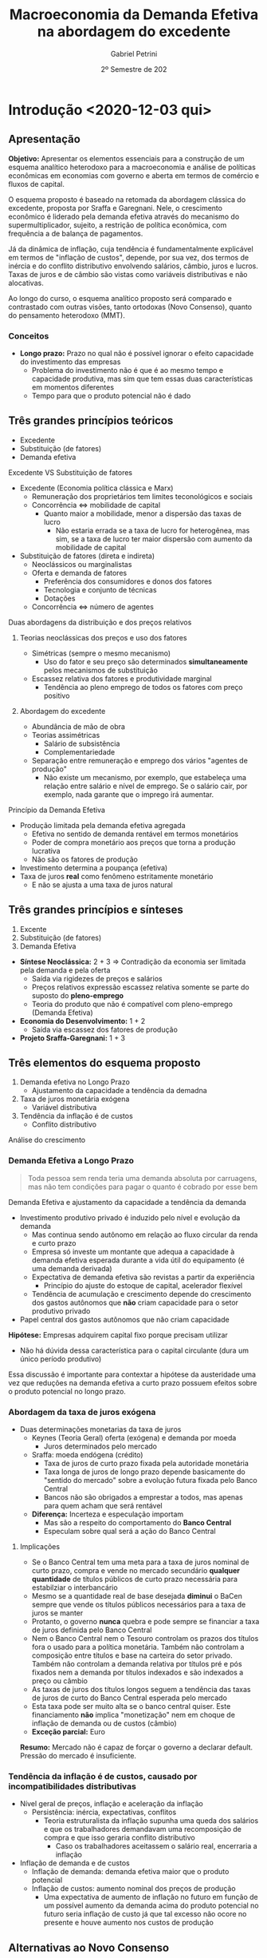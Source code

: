 #+OPTIONS: num:nil
#+title: Macroeconomia da Demanda Efetiva na abordagem do excedente
#+AUTHOR: Gabriel Petrini
#+DATE: 2º Semestre de 202
#+LANG: pt_Br
#+ROAM_TAGS: "Notas de Aula" "Demanda Efetiva" UFRJ


* Introdução <2020-12-03 qui>
** Apresentação

*Objetivo:* Apresentar os elementos essenciais para a construção de um esquema analítico heterodoxo para a macroeconomia e análise de políticas econômicas em economias com governo e aberta em termos de comércio e fluxos de capital.

O esquema proposto é baseado na retomada da abordagem clássica do excedente, proposta por Sraffa e Garegnani. Nele, o crescimento econômico é liderado pela demanda efetiva através do mecanismo do supermultiplicador, sujeito, a restrição de política econômica, com frequência a de balança de pagamentos.

Já da dinâmica de inflação, cuja tendência é fundamentalmente explicável em termos de "inflação de custos", depende, por sua vez, dos termos de inércia e do conflito distributivo envolvendo salários, câmbio, juros e lucros. Taxas de juros e de câmbio são vistas como variáveis distributivas e não alocativas.

Ao longo do curso, o esquema analítico proposto será comparado e contrastado com outras visões, tanto ortodoxas (Novo Consenso), quanto do pensamento heterodoxo (MMT).

*** Conceitos

- *Longo prazo:* Prazo no qual não é possível ignorar o efeito capacidade do investimento das empresas
  + Problema do investimento não é que é ao mesmo tempo e capacidade produtiva, mas sim que tem essas duas características em momentos diferentes
  + Tempo para que o produto potencial não é dado
** Três grandes princípios teóricos
- Excedente
- Substituição (de fatores)
- Demanda efetiva
**** Excedente VS Substituição de fatores

- Excedente (Economia política clássica e Marx)
  + Remuneração dos proprietários tem limites teconológicos e sociais
  + Concorrência $\Leftrightarrow$ mobilidade de capital
    - Quanto maior a mobilidade, menor a dispersão das taxas de lucro
      + Não estaria errada se a taxa de lucro for heterogênea, mas sim, se a taxa de lucro ter maior dispersão com aumento da mobilidade de capital
- Substituição de fatores (direta e indireta)
  + Neoclássicos ou marginalistas
  + Oferta e demanda de fatores
    - Preferência dos consumidores e donos dos fatores
    - Tecnologia e conjunto de técnicas
    - Dotações
  + Concorrência $\Leftrightarrow$ número de agentes
**** Duas abordagens da distribuição e dos preços relativos 
***** Teorias neoclássicas dos preços e uso dos fatores
- Simétricas (sempre o mesmo mecanismo)
  + Uso do fator e seu preço são determinados *simultaneamente* pelos mecanismos de substituição
- Escassez relativa dos fatores e produtividade marginal
  + Tendência ao pleno emprego de todos os fatores com preço positivo

***** Abordagem do excedente

- Abundância de mão de obra
- Teorias assimétricas
  + Salário de subsistência
  + Complementariedade
- Separação entre remuneração e emprego dos vários "agentes de produção" 
  + Não existe um mecanismo, por exemplo, que estabeleça uma relação entre salário e nível de emprego. Se o salário cair, por exemplo, nada garante que o imprego irá aumentar.
**** Princípio da Demanda Efetiva

- Produção limitada pela demanda efetiva agregada
  + Efetiva no sentido de demanda rentável em termos monetários
  + Poder de compra monetário aos preços que torna a produção lucrativa
  + Não são os fatores de produção
- Investimento determina a poupança (efetiva)
- Taxa de juros *real* como fenômeno estritamente monetário
  + E não se ajusta a uma taxa de juros natural

** Três grandes princípios e sínteses

1. Excente
2. Substituição (de fatores)
3. Demanda Efetiva

- *Síntese Neoclássica:* 2 + 3 $\Rightarrow$ Contradição da economia ser limitada pela demanda e pela oferta
  - Saída via rigidezes de preços e salários
  - Preços relativos expressão escassez relativa somente se parte do suposto do *pleno-emprego*
  - Teoria do produto que não é compatível com pleno-emprego (Demanda Efetiva)
- *Economia do Desenvolvimento:* 1 + 2
  - Saída via escassez dos fatores de produção
- *Projeto Sraffa-Garegnani:* 1 + 3

   

** Três elementos do esquema proposto

1. Demanda efetiva no Longo Prazo
   - Ajustamento da capacidade a tendência da demadna
2. Taxa de juros monetária exógena
   - Variável distributiva
3. Tendência da inflação é de custos
   - Conflito distributivo
Análise do crescimento

*** Demanda Efetiva a Longo Prazo

    #+BEGIN_QUOTE
Toda pessoa sem renda teria uma demanda absoluta por carruagens, mas não tem condições para pagar o quanto é cobrado por esse bem
    #+END_QUOTE
Demanda Efetiva e ajustamento da capacidade a tendência da demanda

- Investimento produtivo privado é induzido pelo nível  e evolução da demanda 
  + Mas continua sendo autônomo em relação ao fluxo circular da renda e curto prazo
  + Empresa só investe um montante que adequa a capacidade à demanda efetiva esperada durante a vida útil do equipamento (é uma demanda derivada)
  + Expectativa de demanda efetiva são revistas a partir da experiência 
    - Princípio do ajuste do estoque de capital, acelerador flexível 
  + Tendência de acumulação e crescimento depende do crescimento dos gastos autônomos que *não* criam capacidade para o setor produtivo privado


- Papel central dos gastos autônomos que não criam capacidade

*Hipótese:* Empresas adquirem capital fixo porque precisam utilizar
- Não há dúvida dessa característica para o capital circulante (dura um único período produtivo)

Essa discussão é importante para contextar a hipótese da austeridade uma vez que reduções na demanda efetiva a curto prazo possuem efeitos sobre o produto potencial no longo prazo.

*** Abordagem da taxa de juros exógena 

- Duas determinações monetarias da taxa de juros
  + Keynes (Teoria Geral) oferta (exógena) e demanda por moeda
    - Juros determinados pelo mercado
  + Sraffa: moeda endógena (crédito)
    - Taxa de juros de curto prazo fixada pela autoridade monetária
    - Taxa longa de juros de longo prazo depende basicamente do "sentido do mercado" sobre a evolução futura fixada pelo Banco Central
    - Bancos não são obrigados a emprestar a todos, mas apenas para quem acham que será rentável
  + *Diferença:* Incerteza e especulação importam
    - Mas são a respeito do comportamento do *Banco Central*
    - Especulam sobre qual será a ação do Banco Central

**** Implicações


- Se o Banco Central tem uma meta para a taxa de juros nominal de curto prazo, compra e vende no mercado secundário *qualquer quantidade* de títulos públicos de curto prazo necessária para estabilziar o interbancário
- Mesmo se a quantidade real de base desejada *diminui* o BaCen sempre que vende os títulos públicos necessários para a taxa de juros se manter
- Protanto, o governo *nunca* quebra e pode sempre se financiar a taxa de juros definida pelo Banco Central
- Nem o Banco Central nem o  Tesouro controlam os prazos dos títulos fora o usado para a política monetária. Também não controlam a composição entre títulos e base na carteira do setor privado. Também não controlam a demanda relativa por títulos pré e pós fixados nem a demanda por títulos indexados e são indexados a preço ou câmbio
- As taxas de juros dos títulos longos seguem a tendência das taxas de juros de curto do Banco Central esperada pelo mercado
- Esta taxa pode ser muito alta se o banco central quiser. Este financiamento *não* implica "monetização" nem em choque de inflação de demanda ou de custos (câmbio)
- *Exceção parcial:* Euro
  
*Resumo:* Mercado não é capaz de forçar o governo a declarar default. Pressão do mercado é insuficiente.

*** Tendência da inflação é de custos, causado por incompatibilidades distributivas

- Nível geral de preços, inflação e aceleração da inflação
  + Persistência: inércia, expectativas, conflitos
    - Teoria estruturalista da inflação supunha uma queda dos salários e que os trabalhadores demandavam uma recomposição de compra e que isso geraria conflito distributivo
      + Caso os trabalhadores aceitassem o salário real, encerraria a inflação
- Inflação de demanda e de custos
  + Inflação de demanda: demanda efetiva maior que o produto potencial
  + Inflação de custos: aumento nominal dos preços de produção
    - Uma expectativa de aumento de inflação no futuro em função de um possível aumento da demanda acima do produto potencial no futuro seria inflação de custo já que tal excesso não ocore no presente e houve aumento nos custos de produção

** Alternativas ao Novo Consenso

*** Novo Consenso

- Produto potencial é dado por fatores de oferta
- Tendência da Inflação é de demanda (NAIRU)
- Regra de Taylor para taxa de juros (Taxa natural de juros)

*** Macroeconomia da Demanda Efetiva

- Produto potencial é afetado pela evolução da demanda (investimento induzido)
- Inflação de custos por meio de conflito distributivo
- Taxa de juros variável institucional e distributiva

* Dois caminhos para a demanda efetiva <2020-12-03 qui> 

** Demanda Efetiva e substituição de Fatores (via marginalismo)

*** Substituição de fatores e tendência ao pleno-emprego

- Muitos métodos alternativos com retornos constantes de escala
  + Resultado de uma dedução teórica e não da validação empírica
- Relação inversa entre preço relativo (real) e uso do fator
  + Tais relações negativas são gerais
    - Depende da hipótese do capital homogêneo
      + Como se não houvesse preço relativo dado que o bem é um só
    - Não é possível postular essa generalidade
- Desemprego de um fator depende apenas do seu próprio preço relativo (rigidez real)
  + Flexibilidade do salário real leva a pleno emprego do trabalho dado o estoque de capital
  + Flexibilidade da taxa de juros de plena utilização da oferta de novo capital (poupança de pleno-emprego) dado o estoque de trabalho

Se fosse uma economia de escambo, não haveria um problema de desequilíbrio de demanda e oferta agregada[fn::Oferta agregada como vontade coletiva de produzir e a demanda agregada como vontade coletiva de comprar produtos]. Em uma economia monetária, há uma separação entre o ato de produzir e de comprar. Como o pleno-emprego seria mantido em uma economia *não*-monetária?

#+BEGIN_EXAMPLE
$\Downarrow C \Rightarrow \Uparrow S^{\star} \Downarrow i \Rightarrow \Uparrow I^{\star}$
#+END_EXAMPLE

- É suposto que o investimento seja bastante sensível à taxa de juros

Resumidamente, a tendência ao pleno-emprego depende tanto da substituição dos fatores quanto a flexibilidade do preço dos fatores. Keynes propõe um crítica em que um dos preços é juros (rígido).

*** Keynes e o equilíbrio abaixo do pleno emprego

- Taxa de juros monetária e assimetria entre mercado de trabalho e mercado de capital novo (ou de produto)
- "Primeiro postulado" no mercado de trabalho
  + Empresas estão sempre na curva de demanda por trabalho e não na oferta de trabalho (?)
    - Salários não são anti-cíclicos
    - *Crítica:* Grau de utilização varia e adoção da hipótese de substuição dos fatores
      + Dada a plena utilização do capital, como ampliar emprego?
- Investimento e "Eficiência Marginal do Capital"
  + Problema associado à taxa de juros decorre da relação inversa, geral e estável entre investimento e taxa de juros
    - Tal relação não se verifica
- Keynes e  a Síntese Neoclássica (rigidez nominal)
  + Keynes não aceitava o efeito Keynes
    - Deflação aumenta a demanda agregada, mas isso não ocorreria: nada garante que o juro nominal siga na mesma direção que a taxa de juros real
    - Salários monetários rígidos são necessários para economia se estabilizar (TG, Ch. 19)
  + Não há nenhum mecanismo monetário que faça que o investimento reaja a um desequilíbrio monetário entre investimento e poupança. Isso porque nunca existe um desequilíbrio *monetário* entre poupança e investimento ao partir do Princípio da Demanda Efetiva
    - Não há porque a taxa de juros se ajustar a movimentos entre investimento e poupança
      + Investimento é parte dos gastos e poupança é parte da renda
  + Teoria dos fundos emprestáveis e teoria clássica da taxa de juros são similares

#+BEGIN_QUOTE
Mantendo todos os demais pressupostos da teoria neoclássica, Keynes mostra que se a taxa de juros sair do valor de pleno-emprego, nada garante que voltará para lá. Isso porque não existe desequilíbrio entre investimento e poupança em termos nominais. Além de que o desemprego é resultado do mercado de produto e não do mercado de trabalho Além de que o desemprego é resultado do mercado de produto e não do mercado de trabalho.
#+END_QUOTE
**** Problemas
- Primeiro postulado no mercado de trabalho
  + Função demanda por trabalho neoclássica
    - *Inclinação:* Mesmo com capital homogêneo o salário real só tem que cair para o emprego aumentar quando o capital disponível esta plenamente utilizado
      + Com Capital ocioso, não há retorno marginais decrescentes
      + Com capital heterogêneo, nada garante que queda geral do salário real leve a escolha de uma técnica que aumente quantidade de trabalho direta e indiretamente necessariamente para produzir uma unidade de produto
        - Crítica do Sraffa pelo lado da demanda
    - *Posição:* Depende do tamanho da dotação de capital que é indeterminada com capital heterogêneo
      + Crítica do Sraffa pelo lado da oferta
- "Terceiro" postulado: função demanda por investimento neoclássica
  + *Inclinação:* Mesmo com capital homogêneo a taxa real de juros só tem a cair para o investimento aumentar quando o trabalho esta plenamente empregado pois com Trabalho ocioso não há retorno marginais decrescentes
    - Mesmo com Capital heterogêneo nada garante que a queda da taxa de juros o salário real leva a escolha de uma técnica que aumente a quantidade (ou valor?) de capital necessário para produzir uma unidade de produto
  + *Posição:* Depende do tamanho da quantidade de trabalho realmente empregada
  + Se juros acima da taxa de juros natural, investimento menor que poupança de pleno emprego. Mantida utilização ... (Ver Slides)
- Kalecki já criticava Keynes
  + Não leva em conta efeito capacidade do investimento
  + Por conta do primeiro postulado e ideia empiricamente incorreta que o salário real é anticíclico
    - Kalecki fugiu do primeiro postulado por meio de concorrência imperfeita
      + Em trabalhos futuros abandonou essa estratégia para justificar a existência de /mark-up/
  + Críticas Sraffianas atribuem tais problemas à visão marginalista de substituição dos fatores

** Demanda Efetiva agregada e Excedente (Quesnay, Marx e Kalecki)

*** Introdução

- *Demanda efetiva setorial:* Produção de cada produto é determinada pela demanda aos preços que incluem um padrão mínimo de rentabilidade (/i.e./ demanda ao preço de produção/limite)
  + Este mínimo fica acima da taxa de juros (custo financeiro e de oportunidade do capital)
  + Empresas com custos inferiores ao da técnica dominante ("socialmente necessária") obtém rendas diferenciais
- *Lei de Say:* No agregado, tudo que é produzido será vendido
  + Poupança determina o inevstimento
  + Não há relaçao inversa entre juros e investimento
    - Há uma correlação positiva (aumento na taxa de juros leva a maior poupança potencial e investimento e também a maior taxa de juros)
  + *Setor:* Demanda $\Rightarrow$ Produto $\Rightarrow$ Capital
  + *Agregado:* Capital $\Rightarrow$ Capacidade $\Rightarrow$ Produto $\Rightarrow$ demanda agregada 
    - Tratamento da decisão de investir e de poupar como sinônimos

*** Marx e Quesnay e a crise de superprodução

- Moeda e possibilidade de crise: "todos são obrigados a vender mas não a comprar"
- As decisões de produzir introduzem poder de compra na economia que no agregado pode no máximo recuperar seus custos (salários).
  + Qualquer nível positivo de atividade requer um gasto autônomo que comprem o excedente
    - Seja investimento ou não
    - "Os capitalistas ganham o que financiam"
    - Autônomo em relação à decisão de produção $\Rightarrow$ injeção de poder de compra monetário
    - Problema é estrutural $\Rightarrow$ superprodução
      + Capitalistas querem reduzir custos (aumentar taxa de mais-valia), mas é necessário ter mais gasto autônomo coletivamente
        - Excedente cada vez maior, mas o gasto autônomo coletivo não aumenta na mesma proporção
      + Contradição entre produção e realização
- *Setor:* Demanda $\Rightarrow$ produto $\Rightarrow$ Capacidade $\Rightarrow$ Capital
- *Agregado:* Capital $\Rightarrow$ Capacidade $=$ produto $\neq$ demanda
  + Nível de produto não determina demanda em uma economia capitalista
  + Gasto autônomo pode ser qualquer nível

Há, portanto, uma teoria do porquê de não valer a Lei de Say, mas não há uma teoria do produto

*** Kalecki e o equilíbrio do produto com subutilização do capital 

#+BEGIN_QUOTE
Se trabalhadores gastam o que ganham, capitalistas ganham o que gastam
#+END_QUOTE


- *Setor:* Demanda $\Rightarrow$ produto $\Rightarrow$ Capacidade $\Rightarrow$ Capital
- *Agregado:* Capital $\Rightarrow$ Capacidade $\neq$ produto $\Leftarrow$ Demanda  
- Caráter dual do investimento: Ciclo e tendência
  + *Agregado:* Capital $\Rightarrow$ Capacidade $\neq$ produto $\Leftarrow$ Consumo + Investimento 
- Crescimento liderado pela demanda (Kalecki, Garegnani) $\Rightarrow$ ajustamento da capacidade à demanda
  + *Setor:* Demanda $\Rightarrow$ produto $\Rightarrow$ Capacidade $\Rightarrow$ Capital
  + *Agregado:* Tendência da Demanda $\Rightarrow$ produto $\Rightarrow$ Capacidade $\Rightarrow$ Capital

*** Encaminhamentos

- Abordagem do Excedente depende menos de fatores psicológicos
  + Exemplo: como explicar crescimento em uma década com base em expectativas?
- Tratar de movimentos estruturais
- Não é somente uma teoria da negação, mas também é propositiva
- Não é preciso supor que existe poder de compra autônomo equivalente ao produto potencial e que decidiu-se não gastá-lo
  + Associação entre produto de pleno-emprego e montante de poder de compra equivalente para comprar esse produto
  + Explicita problema da Demanda Efetiva em uma economia monetária
  + A ordem não é o produto pontencial (físico) $\Rightarrow$ aumento poder de compra (monetário), mas sim o inverso
#+BEGIN_QUOTE
Se só existia $D$ na economia, de onde veio o $D'$? É preciso entender o fluxo circular da renda para compreender o nível agregado e não partir das hipóteses comportamentais. Deixe para a empiria mostrar as hipóteses comportamentais dado esse sistema estrutural. Não é necessário partir da teoria da preferência pela liquidez para se chegar à PDE. PDE não é um problema (/e.g./ teoria da crise), mas sim uma solução.
#+END_QUOTE
 

* Produto, renda, gasto e investimento <2021-01-07 qui>

** Ricardo e o "Princípio de Say"
Produto $\Rightarrow$ Renda $\Rightarrow$ Gasto /agregado/

Hipóteses:
- Só se produz para comprar ou emprestar para alguém que vai comprar
- Não há entesouramento
  + Ninguém produz /um produto/ persistentemente se não há demanda efetiva para ele
  + Opta-se por emprestar e ter rendimento por juros
  + Poderia ocorrer um excesso parcial, mas não geral

** Gasto e Renda

Gasto agregado determina a renda

#+BEGIN_EXPORT latex
$$
C + I = Y
$$
#+END_EXPORT
substituindo o consumo, invertimento determina a poupança agregada

#+BEGIN_EXPORT latex
  $$
  I = Y - C
  $$
#+END_EXPORT


*** Exemplo

- *Bens de capital:* $Y_{1} = I_{1} + I_{2}$
- *Bens de consumo:* $Y_{2} = C_{1} + C_{2}$

Gastos:

#+BEGIN_EXPORT latex
  $$
C_{1} + C_{2} + I_{1} + I_{2} = Y_{1} + Y_{2}
  $$

  $$
S = S_{1} + S_{2} = (Y_{1} - C_{1}) + (Y_{2} - C_{2}) = (I_{1} + I_{2} - C_{1}) + (C_{1} + C_{2} - C_{2}) = I
  $$
#+END_EXPORT

*** Poupança e saldos financeiros

$$
Y = C + I + G_{c} + G_{i} = YD + T
$$

- Poupanças: $I + G_{i} = [(Y-T) - C] + [T - G_{c}]$
- Saldos: $0 = ((Y-T) - (C+I)) + [T - (G_{i} + G_{c})]$

*Importante:* Pouca informação pode ser tirada dessas agregações
- Não permite fazer afirmações sobre fragilidade financeira
  + Setor privado inclui famílias, bancos, firmas
  + O mesmo vale para a discussão de financiamento

** Financiamento do gasto

*** Poder de compra monetário (MV)

*** /Finance/ e /Funding/

* Demanda efetiva, o Multiplicador e o investimento em capital circulante <2021-01-14 qui>

** Demanda efetiva e produto
*** Introdução
Retomando, fluxo de poder de compra monetário ($MV$) é igual ao gasto nominal que determina a renda nominal em uma economia monetária a nível macroeconômico.
Além disso, não há nenhuma relação necessária com o produto uma vez que:
- É real e a relação anterior é nominal
- Existe variação de estoques
Sendo assim, mantendo essa noção nominal, não obtém-se uma teoria monetária da produção[fn::Nos clássicos, a demanda era real e setorial.][fn::O ponto da demanda efetiva em Keynes é aquele que determina a produção, logo, é o ponto da demanda efetiva esperada e não demanda efetiva corrente.].

Para compreender a relação dos gastos para produção é preciso incluir os preços relativos.
Em uma economia capitalista, a produção tende a se ajustar à demanda rentável, à demanda aos preços de produção (ou normais ou "de oferta"), à demanda *efetiva*.
Um nível de produção abaixo da demanda efetiva, apesar de retornar taxas de lucro maiores, não é viável persistentemente por conta da concorrência (potencial).
Pontos acima deste, por outro lado, não são viáveis por estarem associados a uma taxa de lucro abaixo daquela impostas pelos custos de produção.
Para além do produto potencial, haverá inflação de demanda e é medida pela diferença entre a demanda efetiva (a preços de mercado) e produto potencial.
Consequentemente, a demanda não irá responder à demanda efetiva e haverá aumento dos preços de mercado, mas a inflação não será permanente (se a demanda permanecer a mesma).

Se os preços, por exemplo, caem mais que os custos de produção, a margem de lucro será menor que a margem mínima requerida.
O ajuste, no entanto, não será via aumento dos preços, mas sim via redução da produção (demanda tornou-se menos rentável aos custos de produção) até se ajustar à demanda efetiva.

*** Exemplo
Se a demanda efetiva (autônoma) for 100 e supondo:

- Os custos são função da produção $Y$
- Os lucros são resultados das *vendas*
- Parcela dos lucros requerida $(1-\omega) = 0.5$

Caso se produza 150 (mais que a demanda efetiva), os lucros realizados serão

#+BEGIN_EXPORT latex
  $$
  P_e = D - \omega\cdot Y = 100 - .5\cdot 150 = 25
  $$
#+END_EXPORT

Logo, a parcela dos lucros será

#+BEGIN_EXPORT latex
  $$
\frac{P_{e}}{Y} = \frac{25}{150} = 0.1666 < 1-\omega = 0.5
  $$
#+END_EXPORT

Caso se produza 80 (menos que a demanda efetiva)

#+BEGIN_EXPORT latex
  $$
  P_e = D - \omega\cdot Y = 100 - .5\cdot 80 = 60
  $$
  $$
\frac{P_{e}}{Y} = \frac{60}{80} = .75 < 1-\omega = 0.5
  $$
#+END_EXPORT

No entanto, a concorrência entre capitais não permite que tal resultado seja sustentável.

*** Conceitos

- Preço de mercado e preço de produção (oferta)
  + Demanda real é a demanda deflacionada pelos preços de mercado, a demanda efetiva é deflacionada pelos preços normais, ou seja, é a demanda lucrativa
- Preços fixos ou flexíveis
- Demanda real x Demanda efetiva
  + Não necessariamente andam na mesma direção. Pode haver uma queda da demanda efetiva e aumento da demanda efetiva (liquidação de estoques e redução dos preços de mercado)
  + Logo, demanda efetiva e demanda agregada não são sinônimos.
    - Usualmente supõe-se que a demanda real determina a produção e, implicitamente, que os preços de mercado se ajustam rapidamente aos preços normais.
    - Supõem-se, implicitamente, que as expectativas de curto prazo não estão exageradamente erradas.
- Expectativas de curto prazo: Oferta = demanda efetiva esperada
- Demanda efetiva determina o produto
- Inflação de custos e de demanda

** Gastos autônomos e induzidos

#+BEGIN_EXPORT latex
  $$
  \text{Folha de sal} + \text{Lucros real.} = \text{Invest.} + \text{Consumo Aut.} + \text{Consumo induzido}
  $$
#+END_EXPORT

Aumento da oferta, pagamento de rendas contratuais e consumo induzido dos salários. Induzidos pela *decisão de produção* das firmas.
- Salários (custos) dependem da produção e não da demanda


#+BEGIN_EXPORT latex
  $$
C_{w} = c_{w}\cdot\omega\cdot Y
  $$
#+END_EXPORT

*Exemplo:*

- $Y$ aumenta 100, $c_{w} = 0.8$, $\omega = 0.5$, $C_{w} = 40$

$$50 + P = 40 \Rightarrow \frac{P}{Y} = -.1$$

- Se $c_{w} = 1$ $\Rightarrow \frac{P}{Y} = 0$

*Importante:* Gastos autônomos são necessários para qualquir nível positivo de produto seja lucrativo dada a *propensão marginal a gastar menor que 1*.
- Supondo lucro efetivo como residual


Supondo que existem gastos autônomos = 100


- Se produzir 150, $D = 100 + .5\cdot 150 = 175$
  + $P = 175 - .5\cdot 150$; $\frac{100}{150} = 0.66 > 1 - \omega$
  + Sinalização de aumento da produção dada a existência de lucros anormais
- Se produzir 250,
  $$D = 100 + 125 = 225 \Rightarrow \frac{P}{Y} = 0.4$$

Só existe um nível do produto que permite oferta igual à demanda e
$$\frac{P}{Y} = 1 - \omega$$ fs

#+BEGIN_EXPORT latex
  $$
D = Y, Y = \frac{100}{.5} = \frac{A}{1-\omega}
  $$
#+END_EXPORT


Multiplicador como uma Lei de Say parcial? Não, pois quanto maior a propensão marginal a consumir, *maior* o impacto dos gastos autônomos (multiplicador)

*** Multiplicador

- Rendas contratuais e residuais
- Kalecki e a distribuição funcional da renda
- Keynes e a "Lei Psicológica Fundamental"
  + Não é necessário fazer essa suposição. No capitalismo, a parcela dos salários na renda não será igual a unidade e, portanto, o consumo não será a totalidade da renda.
- Gastos autônomos, induzidos e o multiplicador
- Investimento e poupança
  + *Memo:* Queda do consumo não aumenta a poupança agregada enquanto o investimento gera poupança
  + Essa identidade vale sempre, não depende do equilíbrio macroeconômico
    - Não precisa de um mecanismo de ajuste
- Função consumo

*** Função consumo

- Consumo induzido pelo produto e pela renda (/ex/ transferências do governo)
  + Transferências do governo, por exemplo, representam um consumo induzido pela renda e não pela produção, ou seja, não depende das decisões de produção. Logo, seria incluindo como autônomo do multiplicador que determinaria o equilíbrio da *produção*
- Consumo induzido dos lucros
  + Lucro passado ou esperado dado seu caráter *residual*, mas não é necessário induzir para elaborar o modelo.
- Consumo autônomo (crédito ou redução dos ativos financeiros)
  + Depende, por exemplo, da decisão do banco
- Consumo dos juros da dívida pública
- Consumo como função da riqueza?
  + Propensão marginal a consumir no longo prazo se torna muito elevada. O que não for consumido agora será consumido em um período subsequente. A solução de longo prazo é uma tendência a propensão marginal a consumir igual a unidade. Além de que o consumo dos mais ricos será bastante superior a dos mais próximos.
  + Como incluir a riqueza e bolha?
  + Consumo de ganhos de capital? Isso como uma alternativa ao consumo como função da riqueza

*OBS:* Apresentar em termos do equilíbrio da produção ajuda a explicar de onde vem o dinheiro em termos do fluxo circular da renda, ou seja, firmas conseguem acesso ao crédito. O restante é ingesão do poder de compra.

*Pandemia:* Se a restrição fosse de oferta, haveria *excesso* de demanda no período subsequente. O que ocorreu foi a redução do consumo dos ricos que, diga-se, podem reduzir o consumo e o mesmo não vale para os não-ricos. Pode ter ocorreido também uma redução da propensão marginal a consumir a partir da renda contratual.

** Investimento em estoques

- Ajuste ao equilíbrio de fluxos entre demanda e produto e desequilíbrio de estoques
  + A crítica de Hicks ao multiplicador de Keynes só vale se há estoques excessivos
    - Se não houver um efeito supermultiplicador explosivo, produto fica limitado pela oferta
  + A análise de Keynes no capítulo 5 da TG: Investimento em estoques é induzido
    - Porém, Keynes só trata do caso de um estado estacionário.
    - No caso de crescimento, existe um supermultiplicador de capital circulante com investimento líquido positivo
      + Mas ao contrário do que argumenta Hicks, não há motivo para a propensão marginal a gastar ser maior que um

** Investimento em capital circulante

_Capital Circulante:_ só pode ser utilizado em um único período de produção.
- *Produzir:* Utilizar insumos (oferta)

$$
A, L \to X
$$

$$
a_{11} = \frac{A}{X} \hspace{2cm} l = l_{1} = \frac{L}{X}
$$


- *Investir:* Comprar insumos (demanda)

Suponha uma economia que só produz trigo, logo, só existe capital circulante.
- *Viabilidade técnica:* $a_{11} < 1$
  + Capaz de produzir mais produto do que requer como insumo
- Seja $b_{1}$ o salário real, haverá excedente somente se

$$
a_{11} + l\cdot b_{1} < 1
$$


Seja $y$ a demanda final, temos o produto bruto como
- *Equilíbrio:*
$$
X = y + a_{11}\cdot X = \frac{y}{(1-a_{11})}
$$
em que $a_{11}\cdot X$ é a reposição se insumos e

- *Emprego total:*
$$
L = l\cdot X = l\cdot \frac{y}{1-a_{11}}
$$
- *Produtividade:* Produto /líquido/ por unidade de trabalho
$$
\frac{L}{y}
$$
- *Investimento em capital circulante:*
  + Se economia estacionária, $g^{e} = 0$
  + Insumo deve existir antes da produção e por isso é necessário que exista uma provisão ($g^{e}$)
    - Não interessa se esta provisão esta certa ou errada, mas sim que existe e tem consequências
$$
I_{Kc} = a_{11}\cdot X + a_{11}\cdot (g^{e})
$$

- *Consumo dos trabalhadores:*
$$
Cw = cw\cdot b\cdot l \cdot X
$$

$$
X  = \frac{Z}{(1 - a_{11}(1+g^{e}) - cw\cdot b\cdot l)}
$$
- Se o produto potencial é determinado pelo investimento, não existe nenhum limite do nível ao qual que a oferta se ajuste a demanda. No entanto,

O denominador da expressão anterior é similar com a condição para que exista excedente de produção.

*** Investimento em capital fixo

Em resumo, as conclusões do capital circulante se estendem para o capital fixo.
Apesar de existirem outras explicações para o investimento, é preciso se atentar ao que é compatível ou não com a ideia de investimento induzido.

*Investimento nas teorias heterodoxas:*
- Taxa de juros, financiamento
- Taxa de lucro
- Progresso técnico
- Investimento induzido

* Investimento e taxa de juros <2021-01-28 qui>

** Neoclássicos (longo prazo)
Investimento bruto é função do *nível* da taxa de juros mesmo quando ele é equivalente a taxa de lucro esperada e esta é igual a taxa de lucro realizada

#+BEGIN_latex
\begin{equation}
I = a - b(i) \hspace{2cm} i = r = r^{e}
\end{equation}
#+END_latex
***** Problemas
- Inclinação: depende do efeito substituição entre capital e trabalho
- Posição: depende de um montante de trabalho a ser empregado com o novo capital *dado*, senão não haverá retornos marginais decrescentes
** Heterodoxos (curto prazo)
Investimento é função da diferença entre a taxa de lucro esperada e a taxa de juros

#+BEGIN_latex
\begin{equation }
I = a - b(r^{e} - i) \hspace{2cm} \text{se } r^{e} = i \Rightarrow I = a
\end{equation}
#+END_latex
***** Críticas
- Pasinetti e os projetos economicamente viáveis vs taxa básica de juros
  + Restrita ao curto prazo
- Juros e lucro andam na mesma direção
  + Margens de lucro incorporam juros como custo financeiro e de oportunidade
- Investimento induzido: Mesmo que o investimento  aumente, este aumento não vai se sustentar sem um aumento persistente da demanda efetiva agregada uma vez que cria capacidade ociosa não desejada
  + _OBS:_ ao longo da vida útil do equipamento
  + Taxa de juros é uma condição *necessária* mas não suficiente para determinar o investimento. Montante é determinado pela demanda esperada.
    - Se $r > i$, a demanda rentável não é efetiva
    - Juros é uma restrição e não uma condição. Se não for atendida, não haverá investimento mas não o determina
***** Crítica adicional mais geral válida também no curto prazo
Determinação da taxa de lucro esperada
$r^{e} = $ ((preço - custo)X(demanda))/(estoque de capital)

Destes componentes, a margem e a demanda são esperadas enquanto o estoque de capital é objeto de decisão
- Abaixo de uma margem mínima aceitável (taxa de juros equivalente) o investimento é zero
- Acima da margem mínima aceitável nunca faz sentido investir mais que o necessário para atender a demanda esperada
  + Qualquer aumento da demanda esperada aumento o estoque de capital esperado. O investimento induzido não depende genericamente da demanda e sim da *demanda efetiva rentável*
  + Nenhum aumento de margem aumenta o estoque de capital desejado

*Conclusão:* Investimento é uma função

#+BEGIN_latex
\begin{equation}
\begin{cases}
r^{e} > i \Rightarrow I = f(Y^{e}, K)\\
r^{e} < i \Rightarrow 0
\end{cases}
\end{equation}
#+END_latex
Efeito de margem ou de juros é nulo ou muito assimétrico
***** Formas alternativas em Keynes
- Relacionar o investimento com a diferença entre a taxa de lucro esperada ($r^{e}$) e a taxa de juros básica ($i$)

#+BEGIN_latex
\begin{equation}
r^{e} = \frac{Q^{t+1}}{P_{K}}
\end{equation}
#+END_latex
#+BEGIN_latex
\begin{equation}
I = f(r^{e} - i)
\end{equation}
#+END_latex

- Relacionar o investimento com a relação entre o preço de oferta e o preço de demanda dos bens de capital
  + Investimento ocorre até o ponto em que o preço dos bens de capital e o preço de demanda se igualam
  + Preço de oferta dos bens de capital = Custo de produção X (1 + /mark-up/)
  + Preço de demanda dos bens de capital = massa de lucro esperada ou quase rendas ($Q^{e}/(1+i)$)
  + No curto prazo, preço de oferta aumenta; retornos decrescentes da produção de bens de capital
    - Eficiência marginal decrescentes e substituição entre fatores de produção
  + No longo prazo, com aumento do estoque de capital, as quase-rendas caem porque existe capital em excesso em relação a força de trabalho plenamente empregada
    - É argumentado que é a população aumenta o mercado, no entanto, não basta força de trabalho se não houver renda
    - *Ambiguidade:* Estoque de capital não pode ser escasso em relação à demanda *e* à força de trabalho *ao mesmo tempo*
***** Minsky

Minsky opta pela segunda forma de apresentação e enfatiza as questões relativas a estrutura financeira na decisão de investimento

- $P_{d} = Q_{t+1}/[(1+i)\cdot (1+\text{risco do tomador})]$
- $P_{s} =P_{k}\cdot (1+\text{risco do emprestador})$

Soma isso com a hipótese de riscos crescentes com financiamento externo à firma.
Pode-se colocar essa expressão em termos de taxa de retorno esperada líquida de risco versus taxa de juros mais risco do emprestador (Kalecki)

#+BEGIN_latex
\begin{equation}
r^{e} = \frac{\frac{Q_{t+1}}1+\text{Risco do Tomador}{}}{P_{k}} v.s. i + \text{Risco emprestador}
\end{equation}
#+END_latex

[[../figs/iee898_minsky_Serrano.png]]
****** Críticas
*Endividamento:* Endividamento deveria ser em termos do estoque de capital e não investimento (fluxo).
Só são equivalentes se no período anterior a firma já estava no limite de endividamento.
Logo, em Minsky não pode ser restrição financeira e sim *determinante* (utilizam todo o endividamento que podem).
******* Minsky e Tobin
$P_{d}/P_{k}$ é o *q* de Tobin.
Diferenças:

- Keynes e Minsky: Incerteza fundamental
- Tobin: Agentes racionais

Em Tobin, coerentemente, $q>1$ determina se $K$ vai aumentar e não se $I$ vai aumentar.
Em Keynes e Minsky, há uma confusão entre Eficiência Marginal do Capital (EMgK) e Eficiência Marginal do Investimento (EMgI)
******* Keynes de Minsky
******* Taxa de juros

Preço de demanda é uma função de reta do estoque de moeda por conta do juros ser uma função inversa do estoque de meoda. Moeda exógena?
Não há motivo trnsação e finance?
Minsky se contradiz nesse livro uma vez que o BC não poderia ser o empregador de última instância com estoque de moeda exógena.
******* Quase rendas esperadas ($Q$)

$Q = (\text{preco - custo}\cdot \text{Demanda}$

Minsky abandona investimento induzido (acelerador rígido de Hicks) por ser muito mecânico, mas no processo passa a ignorar totalmente:
- Capacidade instalada
- Demanda esperada
******* Falácia da composição
Investimento agregado como se fosse a soma do investimento de firmas representativas.
*Falácia da composição:* Aumento do investimento agregado aumenta lucro retido agregado.
Diferente firmas têm diferentes graus de endividamento efetivo e diferentes limites financeiros.
*Conclusão:* Restrição financeira no agregado é assimétrica, pode ser importante numa crise de curto prazo.
De modo geral, importa mais para determinar *quem* investe do que o montante de investimento agregado.
O mais importante é que também não pode ser independente das expectativas sobre a demanda efetiva (das empresas ou banqueiros).

- Pequenas empresas podem não investir, mas as grandes empresas irão $\Rightarrow$ Concentração e centralização de capitais
- Raramente haverá restrição financeira no agregado
  + No agregado, restrição financeira é assimétrica
- Expectativa de demanda não se restringe às firmas apenas, mas também diz respeito aos *bancos*
  + Bancos podem decidir não financiar por conta das expectativas da demanda efetiva (rentável) futura
  + Sobrepõe o mais pessimista
** Resumo

Não há uma função inversa regular entre investimento e taxa de juros, mas não implica que a rentabilidade deixe de ser importante.
Além disso, é preciso especificar a taxa de lucro esperada.
** Taxa de lucro realizada e taxa de lucro normal
*** Taxa de lucro realizada em Kalecki

Determinada pela observada, mas não é especificada qual taxa de lucro
$$
r_{k} = \frac{P}{Y}\frac{Y}{Y^{*}}\frac{Y^{**}}{K} = (1-\omega)\cdot u\cdot R
$$
*** Taxa de lucro normal em Sraffa

Com utilização normal da capacidade, a taxa de lucro normal determina as margens de lucro

$$
r_{s} = (1-\omega)R
$$

- A taxa de lucro esperada é a normal e não a realizada
- No entanto, investimento produtivo não é uma função direta da taxa de lucro esperada
- Não faz sentido um grau de utilização esperada da capacidade
*** Resumo

Investimento também não possui uma função regular com a taxa de lucro.
O montante de investimento é determinado pela demanda efetiva rentável esperada.
Rentabilidade é uma restrição e não um determinante.

** Retomada: Demanda Efetiva agregada e Excedente (Quesnay, Marx e Kalecki); Investimento induzido; Margens de lucro e investimento; Financiamento e investimento

1. *Produção* é determinada pela demanda aos preços que incluem um padrão mínimo de rentabilidade (demanda ao preço de produção/preço limite).
   Este mínimo fica acima da taxa de juros (custo financeiro e de oportunidade do estoque de capital).
   Empresas com custos inferiores ao da técnica dominante ("socialmente necessária") obtém rendas diferenciais.
2. As decisões de produzir introduzem poder de compra monetário na economia que, no agragado, pode (no máximo) recuperar seus custos (salário).
   Qualquer nível positivo de atividade requer um gasto autônomo que compre o excedente, seja em investimento ou não ("os capitalistas ganham o que financiam").
3. Empesas só investem no montante que adequa a capacidade à demanda efetiva esperada durante a vida útil do equipamento (investimento é uma demanda derivada)
4. Expectativas de demanda efetiva são revisadas a partir da experiência (princípio do ajuste do estoque de capital, acelerador flexível).
   Decisões versus oportunidades de investimento
5. Tendência de acumulação e crescimento depende do crescimento dos gastos autônomos que não geram capacidade produtiva
6. Rentabilidade (taxa de lucro ao grau de utilização normal) é uma restrição e não um determinante do investimento. Acima deste mínimo, variações das margens brutas ou líquidas de lucro não afetam o investimento.
   Implicações:
   a. Aumento de margens brutas, desonerações e juros *não* tem impacto direto sobre o investimento
7. Abaixo do mínimo não há investimento, mas também não haverá produção
8. *Financiamento:*  seu montante não é independente das expectativas de demanda; fora o curtíssimo prazo mais importante para definir *quem* investe do que *quanto* se investe (pequenas versus grandes empresas)
9. Restrição financeira de cada empresa depende do estoque de capital próprio e não do fluxo de lucros retidos. A nível macroeconômico, os lucros realizados e retidos são consequência dos investimento. O investimento de uma firma aumenta os lucros realizados (e retidos) das outras. Não existe "firma representativa".
* Investimento induzido e o ajustamento da capacidade à demanda <2021-02-04 qui>

** O ciclo, a tendência e o supermultiplicador
*** Modelo geral

Produto é dado por
#+BEGIN_latex
\begin{equation}
Y = \frac{I + Z}{1-c}
\end{equation}
#+END_latex
Supondo que o investimento é dado pelo princípio de ajuste do estoque de capital como
#+BEGIN_latex
\begin{equation}
K^{e} = v\cdot Y^{e} \hspace{2cm} v = \frac{K}{Y^{*}}
\end{equation}
#+END_latex
Dessa forma, o investimento líquido será determinado pelo processo pelo qual as firmas tentam adequar o estoque de capital existente ao desejado
#+BEGIN_latex
\begin{equation}
I = \alpha (K^{d} - K_{t-1}) \Rightarrow I = \alpha (v\cdot Y^{e} - K_{t-1})
\end{equation}
#+END_latex

*** Modelos de ciclo keynesianos

- Nível de gasto autônomo dado ("ciclo puro")
- Acelerador rígido
- Condições de estabilidade
- Acelerador flexível
- Modelos não-lineares
- No caso estável ou ciclo regular, capacidade se ajusta à demanda

**** Modelo do acelerador rígido

- $\alpha = 1$
- $Y^{e} = Y_{t-1}$

Logo
$$
K^{d} = v\cdot Y_{t-1}
$$

$$
I = vY_{t-1} - K_{t-1}
$$
mas, $K_{t-1}$ é
$$
I = vY_{t-1} - vY_{t-2}
$$
Desse modo, temos
#+BEGIN_latex
\begin{equation}
I = v\Delta Y_{t-1}
\end{equation}
#+END_latex
Substituindo
#+BEGIN_latex
\begin{equation}
Y = \frac{Z + \Delta Y_{t-1}}{1-c}
\end{equation}
#+END_latex
Na expressão anterior, fica evidente o caráter dual do investimento.
Se $Y_{t-2} = Y_{t-1}$, temos
#+BEGIN_latex
\begin{equation}
Y = \frac{Z}{1-c} \hspace{2cm} K^{d} = v\frac{Z_{t-1}}{1-c}
\end{equation}
#+END_latex

Neste modelo, o equilíbrio será estável se $v + c <1$ e instável caso contrário; apresentará ciclo regulares se $v+c=1$.
Esta expressão pode ser compreendida como a propensão marginal a gastar menor que a unidade.

** Condições necessárias para o ajustamento da capacidade à demanda

- *Investimento induzido:* princípio de ajudes do estoque de capital;
- *Gastos autônomos:* permite que o investimento (e posteriormente a capacidade produtiva) cresça mais ou menos rápido que os gastos autônomos, tornando o ajustamento da capacidade à demanda logicamente possível
  + Evita o problema da instabilidade Harrodiana
  + Não criam capacidade produtiva para o setor privado
  + Demanda agregada aumenta em uma menor proporção que o investimento das firmas, logo, o investimento pode crescer mais que a demanda
- *Propensão marginal a gastar menor que um:* Se caso os gastos induzidos pelo produto se tornarem maiores que a unidade, a produção nunca poderia se ajustar à demanda

*** Atendendo às duas primeiras condições (ver slides)

*Condição 1:* $\frac{I}{Y} = vg^{e}$
- Por se tratar de uma economia em investimento e por ter tendência, deve-se apresentar taxa de investimento e não o nível
*Condição 2:* Existe um componente autônomo da demanda que cresce à uma taxa exógena ($Z>0$)

Como existe um gasto autônomo

O nível de atividade na posição de longo prazo será dado por:

#+BEGIN_latex
\begin{equation}
Y = \frac{Z}{1 - c - vg^{e}}
\end{equation}
#+END_latex

No entanto, não é possível garantir que o grau efetiva de utilização da capacidade verificado na posição descrita acima seja necessariamente normal e que a taxa esperada seja igual a taxa efetiva de crescimento da economia.

Considerando, por hipótese, que as expectativas sejam revistas na dimensão necessária e suficiente para permitir um processo estável de ajustamento, a taxa de crescimento esperada da tendência da demanda ($g^{e}$) congerge para $z$. A expressão anterior tenderia então a se transformar em:
#+BEGIN_latex
\begin{equation}
Y^{*} = Y = \frac{Z}{1 - c - vz}
\end{equation}
#+END_latex

*** Do acelerador rígido ao flexível
*** Supermultiplicador com acelerador flexível
Suporemos que $g^{e}$ é corrigida gradualmente à luz dos resultados realmente observados em termos de expectativas adaptativas da forma:
#+BEGIN_latex
\begin{equation}
g^{e} = g^{e}_{-1} + x(g_{-1} - g^{e}_{-1})
\end{equation}
#+END_latex
Note que supondo $x<1$ temos o equivalente ao acelerador flexível.
Por outro lado, se for suposto que $x=1$, obtemos o acelerador rígido.
Acatando então a hiótese de acelerador flexível, a taxa de investimento induzido fica determinada por:
#+BEGIN_latex
\begin{equation}
\frac{I}{Y} = vg^{e} = v[xg_{-1} + (1-x)g^{e}_{-1}]
\end{equation}
#+END_latex
Além disso, $x$ deve ser suficientemente pequeno para que na vizinhaça da posição de pleno ajustamento, a propensão marginal a gastar da economia se mantenha menor que 1.

A partir do ajuste do investimento, podemos esclarecer que as pŕoprias posições de pleno ajustamento da capacidade em que o grau de utilização é o normal e a taxa de crescimento da economia é dada pela taxa de crescimento dos gastos autônomos é preciso assegurar que a propensão a gastar se mantenha menor que um.
Para tanto, a propensão marginal a investir deve ser estritamente menor que a propensão marginal a poupar, para que o regime de crescimento seja de fato liderado pela demanda.
Logo, o modelo requer estruturamente:
#+BEGIN_latex
\begin{equation}
z < \frac{1-c}{v}
\end{equation}
#+END_latex
Este é o limite imposto pelo lado da oferta e esta relacionado à distribuição de renda para além da qual existe inflação de demanda.
Vale destacar que uma vez que a capacidade produtiva se ajusta, tal limite não é adequadamente medido pelo grau de utilização.
** Investimento produtivo na visão Sraffiana

*Garagnani (1962):* Os níveis de investimento produtivo numa posição de longo prazo dependem apenas da demanda efetiva esperada e de *inovações*.
No entanto, investimento autônomo em inovações não é suficiente para garantir uma tendência de crescimento sustendado do investimento produtiva

*Cesaratto, Serrano e Stirati (2003):* No entanto, investimento autônomo em inovações não é suficiente para garantir uma tendência de crescimento sustentado do investimento produtivo.

- Demanda efetiva esperada versus demanda efetiva realizada
- *Exemplo:* o /boom dotcom/ nos EUA

 #+CAPTION: Exemplo trigo azul
| Se uma empresa produzir um produto diferente dos demais, com mesmos custos e rentabilidade, mas preferível pelos consumidores. A empresa não precisa que a demanda agregada aumente para aumentar sua produção. No limite, ganha participação de mercado às custas dos demais. |

Em resumo, não deve-se incluir o investimento em inovações sem ajustar o investimento induzido.
As firmas não inovadoras investem de acordo com seu /market-share/ que se reduz continuamente.
*** Efeitos do progresso técnico no investimento a partir do supermultiplicador

- Inovação de produto (bens de consumo): Poder de compra adicional
- Inovação de processo:
  + Vida útil do equipamento ($d$)
  + Relações capital-produto ($v$)
  + Produtividade do trabalho, parcela dos lucros

Efeito nível versus efeito taxa de crescimento.
- Para ser sustentável, é preciso criar um mercado final
** Mudanças na distribuição e investimento
- No supermultiplicador, mudanças na distribuição afetam o tamanho do multiplicador
- Lei de Say e a poupança potencial
- Kalecki, investimento como função da taxa de lucro realizada
- Neokaleckianos
  + /Wage-led/ predomina efeito utilização da capacidade
  + /Profit-led/ predomina efeito da taxa de lucro
*** Taxa de lucro realizada e taxa de lucro normal

Em Kalecki, aumento da parcela dos lucros pode não afetar a taxa de lucro realizada
- Isso se os trabalhadores poupam, a taxa de lucro realizada sempre aumenta quando aumenta a parcela dos lucros uma vez que os salários totais são custos e só o consumo dos trabalhadores gera receita

#+BEGIN_latex
\begin{equation}
r_{k} = \frac{Z + I}{K} = (1-\omega)\frac{\frac{Z+I}{1-\omega}}{K}
\end{equation}
#+END_latex

Para aumentar a possibilidade do investimento ser /profit-/ ou /wage-led/, Marglin e Badhuri usam a margem de lucro (ou taxa de lucro normal) em vez da realizada

#+BEGIN_latex
\begin{equation}
\frac{I}{K} = a\cdot (1-\omega)R + b\cdot u + c
\end{equation}
#+END_latex
**** Aspectos políticos (do pleno emprego) e econômicos

Políticas progressistas (pleno emprego) seriam revertidas por causa da oposição das classes proprietárias.
Esta reação não se dá diretamente através de uma redução de investimentos das empresas (oposto do que diz Streecj) e sim posteriormente como efeito da mudança para políticas de austeridade.
**** Paradoxo do conflito em Kalecki

Kalecki considera que em grande parte os aumentos de salário nominal reais são repassados aos preços e não afetam as margens de lucro.
Em Kalecki, o investimento depende da taxa realizada de lucro que seria pouco afetada por mudanças nas margens de lucro.
Portanto, tanto a reação quanto a própria natureza da oposição dos capitalistas às políticas progressistas são basicamente *indiretas* e *políticas* e não econômicas.
**** Garagnani (ver slides)

Variações de salários nominais podem reduzir margens de lucro e taxa de lucro normal (grau de utilização planejado) dependendo da taxa de juros e taxa de câmbio.
Porém, montante de investimento privado é induzido e não depende diretamente do nível da taxa de lucro
* Dinâmica da inflação e nivel de atividade <2021-02-11 qui>
** Inflação de demanda e de custos

*Inflação de custos:* aumento nominal dos preços de produção (preços de oferta)

*Inflação de demanda:* Demanda efetiva maior que o produto potencial

Tendência da inflação é de custos, causado por incompatibilidades distributivas.
** Conflito, inércia e inflação

Parte-se dos modelos com taxa de juros real exógena.
Supondo um único bem

#+BEGIN_latex
\begin{equation}
P = (1+r)aP + Wl
\end{equation}
#+END_latex
em que $a$ e $l$ são dados pela tecnologia e representam, respectivamente, relação capital- e trabalho-produto bruto.
Para que seja tecnicamente viável produzir um produto, é preciso que $a<1$.

O custo necessário para entrar no mercado não é a folha-salarial, mas sim o capital adiantado e, por conta disso, a taxa de lucro recai sobre o custo do capital.
A folha-salarial é resultado do excedente.
Se o período de produção é mais curto que a data de pagamento dos salários, a taxa de lucro não incide sobre a folha-salarial e, portanto, não é incluída como custo a ser adiantado.

O produto medido em termos reais do único produto que é produzido, é possível ver a distribuição como:
#+BEGIN_latex
\begin{equation}
1  = (1+r)a + vl
\end{equation}
#+END_latex
em que $v$ é o salário real.
A taxa de lucro pode ser escrita como:
#+BEGIN_latex
\begin{equation}
r = \frac{1-vl}{a} - 1
\end{equation}
#+END_latex
expressa uma relação inversa entre salário real e taxa de lucro.

A taxa de lucro será máxima quando o produto for zero, dada a técnica produtiva:
#+BEGIN_latex
\begin{equation}
r_{max} = \frac{1-a}{a} = \frac{Y}{K}
\end{equation}
#+END_latex

Se o salário for igual à produtividade, a taxa de lucro será zero.
#+BEGIN_latex
\begin{equation}
v_{max} = \frac{1-a}{l} = \text{produtividade}
\end{equation}
#+END_latex
A teoria neoclássica propõe que o salário seja igual a produtividade *marginal* que, por sua vez, é menor que a produtividade média[fn::Produtividade deve ser calculada em termos do produto líquido. $1-a$ expressa a quantidade de trabalho indireta e direta utilizada.].
*** Inflação de custo

Se a taxa de lucro desejada pelos capitalistas for incompatível com a taxa de salário desejada pelos trabalhadores.
Se ocorrer, diz-se que é uma *incompatibilidade distributiva*.
É importante que não é desejo da parcela do produto total, mas sim por *unidade* do produto.
Se for parcela do produto total, haverá inflação de demanda.
*** Modelo com taxa de lucro real exógena

#+BEGIN_latex
\begin{equation}
P = (1+m)Wl
\end{equation}
#+END_latex
em que $m$ a margem de lucro é fixo sobre os custos de reprodução do mesmo período.

#+BEGIN_latex
\begin{equation}
P = \frac{1}{1-(1+r)a}Wl \Rightarrow m = \frac{1}{1-(1+r)a} - 1
\end{equation}
#+END_latex
expresso dessa forma, explicita-se tanto a taxa de lucro quanto a tecnologia no mark-up real.
Existem duas hipóteses implícitas:
1. Mark-up é fixo e exógeno
2. O aumento salarial em termos nominais desejado é obtido, mas o salário real não se altera e haverá inflação

Com markup fixo, o salário real é a variável de ajuste.
Suponha que os trabalhadores almejam um aumento salarial de $\omega$, os preços também irão aumentar $\omega$
#+BEGIN_latex
\begin{equation}
P = (1+m)(1+\omega)W \Rightarrow \Delta P = \Delta W = \omega
\end{equation}
#+END_latex
Logo, a inflação é decorrência do aumento do salário nominal acima da produtividade.

| Dado que os salários reais não se alteram, por que os trabalhadores pediriam reajustes salariais? Além disso, existe conflito nesse modelo simplificado? Inflação é neutra em termos distributivos. |

Se o aumento dos salários nominais for igual a inflação passada e integralmente repassado aos salários, obtém-se um modelo de inflação inercial.

| Um exemplo é o diferencial do reajuste do salário passado médio em relação ao pico do salário nominal |

Como solução, propunha-se o fim da indexação.
Mesmo com heterogeneidade dos custos de trabalho, a taxa de lucro se mantém inalterada.
Isso porque os ganhos reais de um grupo será às custas do outro.
Nesse caso, o conflito é trabalhodor-trabalhador e não trabalhador-capitalista.
Além disso, há questões de coordenação que podem contém elementos do tipo de equilíbrio de Nash.
Nessa formulação, variações cambiais também não afetam a taxa de lucro[fn::A determinação do preço por markup é comum a todos os mercados, mesmo não sendo oligopólicos. Uma exceção é o mercado de commodities.].
**** Margens nominais e reais

Existe uma diferença entre uma taxa de lucro nominal e custos históricos; e lucro real e custos de reposição.
Ambos serão iguais somente se não houve aumento dos custos.
Se a taxa de crescimento dos custos (salário nominal) for positivo, pode ser que a margem de lucro real seja menor que a nominal.

*** Custo histórico e custo de reposição

#+BEGIN_latex
\begin{equation}
P = c_{hist}(1+m_{nom.})
\end{equation}
#+END_latex
#+BEGIN_latex
\begin{equation}
P = c_{repo}(1+m_{real})
\end{equation}
#+END_latex
#+BEGIN_latex
\begin{equation}
1+m_{real} = \frac{1+m_{nom.}}{1+\dot{c}}
\end{equation}
#+END_latex

*** Determinantes da margem nominal

- *Frenkel:* inflação esperada
  #+BEGIN_latex
\begin{equation}
(1+m_{nom.}) = (1+m)(1+p^{e})
\end{equation}
  #+END_latex
- *Pivetti:* Taxa de juros é o piso
  + Mais observável e menos subjetiva
  + Influência da política monetária e financeira sobre a distribuição e não apenas efeitos sobre nível de atividade
